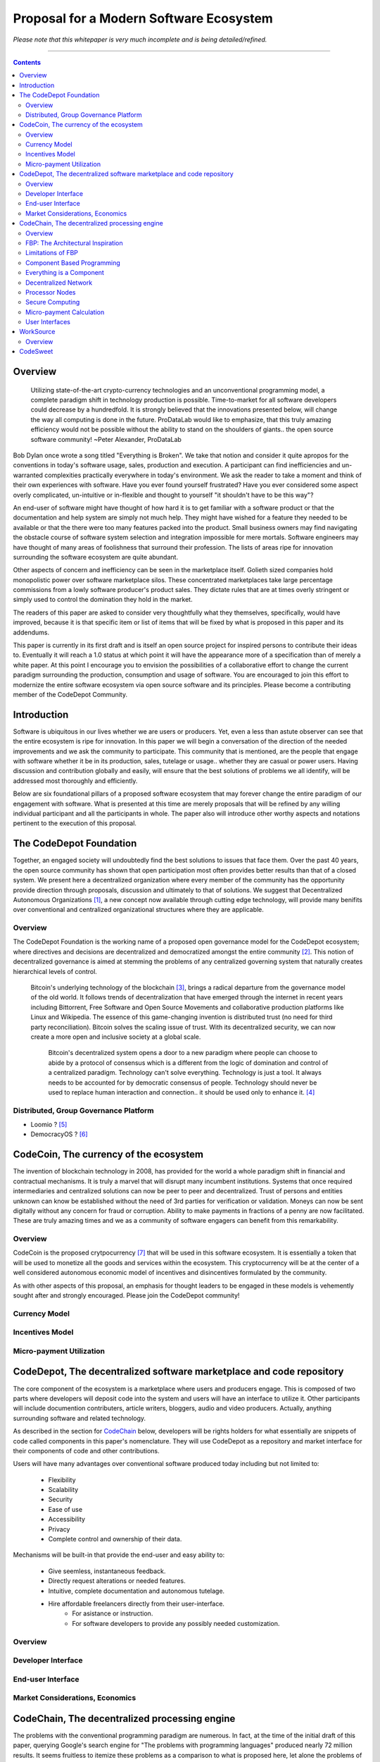========================================
Proposal for a Modern Software Ecosystem
========================================

*Please note that this whitepaper is very much incomplete and is being detailed/refined.*

-----------------------------------------

.. contents::

..
	TODO
	====
	* enterprise focus as well
	* incentivization for software sales as well
	* incentives, incentives, incentives
	* road-map of finished products
	* tranparency.. to a fault
		 * All transactions
		 * All developer discussions
		 * Continuous, complete blogging of future direction
	* CodeChain model facilitates forking in a gentle way (describe this.. see
	* Marketing model
		 * Think this through
			  * My current and near future contribution
			  * Incentivization models.. to the max.
		 * Network effect
			  * Open source community is already a very large community.
	* The thin client model provides expediencies when developing for various hardware
	  and system platforms.
	* I need to develop the business model for software producers and consumers.
		 * conventional market ???
	* Minimum Viable Product
		 * decide and elaborate a minimum viable product model would be to just build the concept
			as quick as possible (cloud servers, etc) and build in decentralization and other ideals
			as quick as possible afterward.
			  * Security never compramized.
			  * We create an abstraction of DECENTRALIZED SERVER and CONVENTIONAL CLOUD.
					* First release is centralized as we work on decentralized
		 * Donate idea of "aggregation" site.. get the info you need, in a better way.
			  * Smart search and results
			  * Topographical structure of all information (eg: related to bitcoin)
		 * Scrape and index all opensource code available.
			  * Put them in CodeDepot to bootstrap the system.. CodeChain
		 * Maybe only start with one component... WorkSource.
	* decide on and elaborate the roadmap of executing the proposal.. whats first, second, etc and
	  how it will be implemented.
	* Send the whitepaper to
		 * "Lucius" on zapchain.
		 * John Barlow
		 * Pieter Hintgens
		 * J. Paul Morrison
		 * Vitalik Buterin
		 * Econtalk guy
		 * llvm guy?
		 * Airbitz founder "William"
		 * Eric S. Raymond
		 * Steve Wozniack ??
		 * Leaders in the various OSS sub-communities

	* How many instructions does llvm ir have? thats how many atomic nodes there are.
	  everything else is done via component connection graph (network).
	* freelancers also get "charged" for transferring money through paypal/bank.
		 * doule hit on income (exchange, payment processor)
		 * Are they? ..check this out.
	* I need to integrate natural language translations into websites, etc.
	* FOSS governance is a model
		 * see whitepaper
	* .".The dev is the rights holder" ..is she? would it be the community? ANSWER THIS !!!
	* Create medium where I can communicate activities and progress, etc.
	* Referral incentives (marketing)
	* Corportate sponsors to fund devs and other ecosystem components ????
	* Clarify that llvm IR is the most ideal location to implement.
	* Distributed computing and Zennet
	* Per cycle micropayment viability
	* Demonstrate how CodeChain works
		 * Devs just add a few components to what is there.
	* Payment/Incentives model for work (code,etc)
	* Diagrams for paper
	* WorkSource expansion to general work sourcing site
	* End-user data is cross-application:
		 * The user has access to all of their data at their fingertips through a smart interface
		 * End-user data is global to all apps
		 * This breaks down application data silos for end-users.
	* Koinify has a good criteria list for dApps that should be used in the paper
		 * https://koinify.com/blog/things-we-look-for-in-a-dapp-project/
	* Tokens purpose and application
		 * see koinify blog post
		 * fuel for processor nodes
		 * incentivization:
			  * programmers
			  * writers and videographers
			  * etc.. fill this in!
	* Network effect and incentivization do go together, don't they!
		 * Important to empasize network affect!
			  * Itemize all the methods I will employ
	* Study Vitalik
..
	Notes
	=====
	* Public Ledger Platforms definition: Are networks that enable th transfer of digital assets from
	  sender to receiver
	* Governance models:
		 * Bitcoinc
			  * loose gov model
			  * core dev group
			  * foundation, provides financial support for core dev work.
			  * volunteers contribute src code too.c
			  * anyone could modify sw code.
			  * changes to src code occur:
					* noncontroversial: is adopted immediately
					* controversial:    broad community consensus.
		 * Ripple
			  * developed by a for-profit co.
			  * private investment.
			  * open-source sw.
			  * volunteers
			  * "stock grants" on the containers (ripples).
					* to motivate members of the community and compensate the company.
			  * gov model similar to google's over android.
			  * question viable (laborer) network effect.. criticized by the bitcoin community
		 * Arguments against open source business models and DPLs:
			  * DPL whitepaper
	* Ecosystem
		 * Two kinds of firms are likely to develop:
			  * Provide financial services to consumers and other business based on the
				 public ledger platform. (aka: financial services market)
			  * operate the platform itself by providing processing and other services.
				 (processing market)
					* If predictable prices for labor (processing) then a prominent incentive
					  for large firms to become established

		  * Incentive to manipulate container prices are incentivized during the growth
			 period.

	* Containers can cary software code and would facilitate rules-based transactions.
	* Estimates of efficiency of dpl platforms are affected by operation of:
		 * Incentives
		 * Governance
		 * Cost of regulations
		 * Security
	* Innovation is accelerated by pushing it out to the edge into the hands of DPL platform
	  distributed network entrepreneurs/developers.
	* DPL for software-enabled contracts.
	* General programming on the blockchain (ethereum)
	* DPL platforms are complex organizations



Overview
========
	 Utilizing state-of-the-art crypto-currency technologies and an unconventional
	 programming model, a complete paradigm shift in technology production is possible.
	 Time-to-market for all software developers could decrease by a hundredfold. It is
	 strongly believed that the innovations presented below, will change the way all
	 computing is done in the future. ProDataLab would like to emphasize, that this truly
	 amazing efficiency would not be possible without the ability to stand on the shoulders
	 of giants.. the open source software community! ~Peter Alexander, ProDataLab

Bob Dylan once wrote a song titled "Everything is Broken". We take that notion and consider
it quite apropos for the conventions in today's software usage, sales, production and
execution. A participant can find inefficiencies and un-warranted complexities practically
everywhere in today's environment. We ask the reader to take a moment and
think of their own experiences with software. Have you ever found yourself frustrated?
Have you ever considered some aspect overly complicated, un-intuitive or in-flexible and
thought to yourself "it shouldn't have to be this way"?

An end-user of software might have thought of how hard it is to get familiar with a
software product or that the documentation and help system are simply not much help.
They might have wished for a feature they needed to be available or that the there were
too many features packed into the product. Small business owners may find navigating the
obstacle course of software system selection and integration impossible for mere mortals.
Software engineers may have thought of many areas of foolishness that surround their
profession. The lists of areas ripe for innovation surrounding the software ecosystem
are quite abundant.

Other aspects of concern and inefficiency can be seen in the marketplace itself. Golieth
sized companies hold monopolistic power over software marketplace silos. These concentrated
marketplaces take large percentage
commissions from a lowly software producer's product sales. They dictate rules that are
at times overly stringent or simply used to control the domination they hold in the market.

The readers of this paper are asked to consider very thoughtfully what they themselves,
specifically, would have improved, because it is that specific item or list of items that
will be fixed by what is proposed in this paper and its addendums.

This paper is currently in its first draft and is itself an open source project for inspired
persons to contribute their ideas to. Eventually it will reach a 1.0 status at which point it
will have the appearance more of a specification than of merely a white paper. At this point
I encourage you to envision the possibilities of a collaborative effort to change the current
paradigm surrounding the production, consumption and usage of software. You are encouraged to
join this effort to modernize the entire software ecosystem via open source software and its
principles. Please become a contributing member of the CodeDepot Community.

..
	note:: Say: Bring _your_ innovations and implement them.
   


Introduction
============

Software is ubiquitous in our lives whether we are users or producers. Yet, even a less than
astute observer can see that the entire ecosystem is ripe for innovation. In this paper we will
begin a conversation of the direction of the needed improvements and we ask the community
to participate. This community that is mentioned, are the people that engage with software
whether it be in its production, sales, tutelage or usage.. whether they are casual or power users.
Having discussion and contribution globally and easily, will ensure that the best solutions of
problems we all identify, will be addressed most thoroughly and efficiently.

Below are six foundational pillars of a proposed software ecosystem
that may forever change the entire paradigm of our engagement with software. What is presented
at this time are merely proposals that will be refined by any
willing individual participant and all the participants in whole. The paper also will
introduce other worthy aspects and notations pertinent to the execution of this proposal.


The CodeDepot Foundation
========================

Together, an engaged society will undoubtedly find the best solutions to issues that face them. Over
the past 40 years, the open source community has shown that open participation most often
provides better results than that of a closed system. We present here a decentralized organization
where every member of the community has the opportunity provide direction through proposals,
discussion and ultimately to that of solutions. We suggest that Decentralized Autonomous
Organizations [#]_,
a new concept now available through cutting edge technology, will provide many benifits over
conventional and centralized organizational structures where they are applicable.

Overview
`````````

The CodeDepot Foundation is the working name of a proposed open governance model for the
CodeDepot ecosystem; where directives and decisions are decentralized and democratized
amongst the entire community [#]_. This notion of decentralized governance is aimed at stemming
the problems of any centralized governing system that naturally creates hierarchical levels of control.

    Bitcoin's underlying technology of the blockchain [#]_, brings a radical departure from the
    governance model of the old world. It follows trends of decentralization that have emerged
    through the internet in recent years including Bittorrent, Free Software and Open Source
    Movements and collaborative production platforms like Linux and Wikipedia. The essence of this
    game-changing invention is distributed trust (no need for third party reconciliation). Bitcoin
    solves the scaling issue of trust. With its decentralized security, we can now create a more open and
    inclusive society at a global scale.

	 Bitcoin's decentralized system opens a door to a new paradigm where people can choose to abide by a protocol of consensus which is a different from the logic of domination and control of a centralized paradigm. Technology can't solve everything. Technology is just a tool. It always needs to be accounted for by democratic consensus of people. Technology should never be used to replace human interaction and connection.. it should be used only to enhance it. [#]_


Distributed, Group Governance Platform
``````````````````````````````````````

* Loomio ? [#]_
* DemocracyOS ? [#]_


CodeCoin, The currency of the ecosystem
=======================================

The invention of blockchain technology in 2008, has provided for the world a whole paradigm
shift in financial and contractual mechanisms. It is truly a marvel that will disrupt many
incumbent institutions. Systems that once required intermediaries and centralized
solutions can now be peer to peer and decentralized. Trust of persons and entities unknown
can know be established without the need of 3rd parties for verification or validation.
Moneys can now be sent digitally without any concern for fraud or corruption. Ability to make
payments in fractions of a penny are now facilitated. These are truly amazing times and we
as a community of software engagers can benefit from this remarkability.


Overview
````````

CodeCoin is the proposed crytpocurrency [#]_ that will be used in this software ecosystem. It is
essentially a token that will be used to monetize all the goods and services within the ecosystem. This
cryptocurrency will be at the center of a well considered autonomous economic model of incentives and
disincentives formulated by the community.



As with other aspects of this proposal, an emphasis
for thought leaders to be engaged in these models is vehemently sought after and strongly encouraged.
Please join the CodeDepot community!


Currency Model
``````````````

Incentives Model
````````````````

Micro-payment Utilization
`````````````````````````

..
	Note: What crypto companies are offer interest bearing accounts in the future?.. partner
	with them.



CodeDepot, The decentralized software marketplace and code repository
======================================================================

The core component of the ecosystem is a marketplace where users and producers engage.
This is composed of two parts where developers will deposit code into the system
and users will have an interface to utilize it. Other participants will include documention
contributers, article writers, bloggers, audio and video producers. Actually, anything surrounding
software and related technology.

As described in the section for CodeChain_ below, developers will be rights holders for what essentially
are snippets of code called components in this paper's nomenclature. They will use
CodeDepot as a repository and market interface for their components of code and
other contributions.

Users will have many advantages  over conventional software produced today including but not limited to:

 * Flexibility
 * Scalability
 * Security
 * Ease of use
 * Accessibility
 * Privacy
 * Complete control and ownership of their data.

Mechanisms will be built-in that provide the end-user and easy ability to:

 * Give seemless, instantaneous feedback.
 * Directly request alterations or needed features.
 * Intuitive, complete documentation and autonomous tutelage.
 * Hire affordable freelancers directly from their user-interface.
	  * For asistance or instruction.
	  * For software developers to provide any possibly needed customization.

..
	 * Possibly even choose "payment methods"
		  * Advertising
		  * One-time fee for apps
		  * Per execution cycle (micro-payments)
		  * Contractual, eg. monthly/yearly
		  * Synergies via CodeDepot's economic partners
		  * Selling value of their usage characteristics
				* e.g., Facebook model where the user is the product


Overview
````````

Developer Interface
```````````````````

End-user Interface
``````````````````

Market Considerations, Economics
````````````````````````````````


.. _CodeChain: https://github.com/ProDataLab/CodeDepot#codechain-the-decentralized-processing-engine

CodeChain, The decentralized processing engine
==============================================

The problems with the conventional programming paradigm are numerous. In fact, at the time
of the initial draft of this paper, querying Google's search engine for "The problems with
programming languages" produced nearly 72 million results. It seems fruitless
to itemize these problems as a comparison to what is proposed here, let alone the problems of
the entire software-centric paradigm. Instead, as an introduction, we ask the following
questions:

  1) What if snippets of software were in essence Lego like reusable components that just snapped together into a desired structure?
  2) What if once a component or a structure of components was created, it would never have to be created again by anyone? Yes, ever again as in the literal sense of forever.
  3) What if once a component was created it would be shared by every piece of running software in the world that required it?
  4) What if an executing software system, even a mission critical system, could be altered or replaced without even a nanosecond of down-time.
  5) What if it did not matter which programming language was used to create an individual component and that any component could seemlessly communicate with others?
  6) What if a software producer's time-to-market was reduced by a hundredfold?
  7) What if a software's execuation was most reliable and the most possibly secure from intrusion?
  8) What if a software user's privacy was held in the highest regard.

CodeChain, it will be shown, is a system that could and will provide these desirable properties, as well
as others.


Overview
`````````

CodeChain is a decentralized system [#]_ which at its core reflects
the philosphy of component based software engineering (CBSE) [#]_. It is entirely inspired by
J.Paul Morrison's [#]_ Flow-Based Programming (FBP) [#]_. The concepts of FBP are
improved with secure decentralized computing, communication and database models from
various sources including BitCoin [#]_, BitTorrent [#]_. CBSE exhibits the very desirable property
of loose coupling [#]_. FBP, a particular form of dataflow programming [#]_ extends loose
coupling to define bounded buffers, information packets with defined lifetimes, named ports,
and most importantly a separate (lazy) definition of communication connections [#]_.



FBP: The Architectural Inspiration
```````````````````````````````````

*The following is taken from J.Paul Morrison's Website.* [#]_

	Flow-Based Programming is a programming paradigm that uses a "data factory" metaphor
	for designing and building software applications. Applications are defined as networks
	of "black box" processes, which exchange data across predefined connections by message
	passing, where the connections are specified external to the processes. These black
	box processes can be reconnected endlessly to form different applications without having
	to be changed internally. FBP is thus naturally component orientated.

	It views an application not as a single, sequential process, which starts at a point
	in time, and then does one thing at a time until it is finished, but as a network
	of asynchronous processes communicating by means of streams of structured data chunks,
	called "information packets" (IPs). In this view, the focus is on the application
	data and the transformations applied to it to produce the desired outputs.
	The network is defined externally to the processes, as a list of connections
	which is interpreted by a piece of software, usually called the "scheduler".

	The processes communicate by means of fixed-capacity connections. A connection is
	attached to a process by means of a port, which has a name agreed upon between
	the process code and the network definition. More than one process can execute
	the same piece of code. At any point in time, a given IP can only be "owned" by
	a single process, or be in transit between two processes. Ports may either be
	simple, or array-type. It is the combination of ports with asynchronous processes that
	allows many long-running primitive functions of data processing, such as Sort,
	Merge, Summarize, Collate, etc., to be supported in the form of software black boxes.

	Because FBP processes can continue executing as long they have data to work on and
	somewhere to put their output, FBP applications generally run in less elapsed time
	than conventional programs, and make optimal use of all the processors on a machine,
	with no special programming required to achieve this.

	The network definition is usually diagrammatic (see: 'Component Based Programming' below), and is
	converted into a connection list in some lower-level language or notation. FBP
	is thus a visual programming language at this level. More complex network definitions
	have a hierarchical structure, being built up from subnets with "sticky" connections .

	FBP has much in common with the Linda language in that it is, in Gelernter and
	Carriero's terminology, a "coordination language": it is essentially
	language-independent. Indeed, given a scheduler written in a sufficiently low-level
	language, components written in different languages can be linked together in a single
	network. FBP thus lends itself to the concept of domain-specific languages or
	"mini-languages".

	FBP exhibits "data coupling", described in the article on coupling[*] as the loosest type
	of coupling between components. The concept of loose coupling is in turn related to that
	of service-oriented architectures, and FBP fits a number of the criteria for such an
	architecture, albeit at a more fine-grained level than most examples of this architecture.

	FBP promotes high-level, functional style of specifications that simplify reasoning
	about system behavior. An example of this is the distributed data flow model for
	constructively specifying and analyzing the semantics of distributed multi-party protocols.


Limitations of FBP
```````````````````

At a superficial level, FBP is an ideal programming paradigm that offers quite a few
benefits over conventional paradigms. At scale though, there is a limiting condition of
context switching, especially so on conventional general purpose CPUs [#]_. For an FBP paradigm at scale,
a point will be reached where the
number of
context switches on a single machine CPU, overwhelms the system and causes notable latency.
On average, context switching costs approximately 30 microseconds of
overhead per occurrence. One benchmark of the theoretical limitations of context switching has an upper
bound of 18.75% of CPU cycles wasted due to context switching. Generally, optimal CPU
use, is to have the same number of worker threads as there are hardware threads when a process is CPU bound,
whereas I/O bound permit more [#]_.
These considerations puts the FBP paradigm at very much a disadvantaged ideal of maximal
efficiency.


Component Based Programming
````````````````````````````

In order to overcome the conditional limitations of context switching per processing node, in a
strictly FBP paradigm, we provide here an area of consideration to help maximize the efficacy of the CodeChain
system. The term Component-based Programming (CBP) is coined here for the purpose of a enlisting a stronger
emphasis on components over that of data flow as it is for FBP.

The concepts fundamental to FBP (autonomous black-box components loosely coupled via lazy linkage)
can be easily
considered at the various phases of the compilation stack prior to execution. Essentially what this means,
is that we can remove the constraints, from that of each component, needing to be its own execution process
or thread, yet
still be most loosely coupled. We can redefine networked inter-process components to that of a
virtual model, that can then be implemented, by encompassing one or all of the compilation's
translation stages prior to execution.

1. Source code
2. Semantic analysis
3. Intermediate Representation \(IR\) code and its linkage
4. Machine code and its linkage
5. Just-In-Time compilation or interpreter engine

Another most exciting and promising consideration, is to apply the notion of CBP to include that of speciality hardware
processors like that of GPGPUs [#]_. GPGPUs provide a processing model of thousands
concurrently executing threads. Utilizing these high-scale concurrent processors, one can imagine the
promise of the original FBP concept of inter-communicating processes/threads without the extreme burdens
imposed when merely targeting that of a CPU architecture.


Everything is a Component
`````````````````````````
	 Todo

* Components are snippets of code
* Components can be atomic or composites, made up of other components.
* Chains (component networks) are defined either statically or dynamically.
* Components are virtually snapped together like Legos.
* High scale concurrency.
* Processing efficiency
* Once a component is created:
	 * It can be reused and re-purposed to anywhere it is possibly needed.
	 * It will never need to be created ever again.. as in the literal sense of forever.
	 * It can be virtually shared by every piece of running software, in the world,
		that depends on it.
* Can be comprised of code from any programming language**.
* All apps and "libraries" are comprised of networks of components.
* The networked components model, lends itself overwhelmingly to visual programming interfaces (VPI).
	 * We propose vast "smart" improvements over conventional visual programming environments.
* In the future, developers will have ready-made "base" component networks, in that they only need
  to minimally append and/or tweak what has been done before them.

	 * Extremely smart and efficient component "search" mechanisms.




Decentralized Network
``````````````````````
	 Todo

Processor Nodes
```````````````
	 Todo

Secure Computing
`````````````````
	 Todo

* zkSNARKS for C


Micro-payment Calculation
``````````````````````````
	 Todo


User Interfaces
````````````````
	 Todo

* Are Ubiquitous
* Are also component based.
* Very flexible and powerful thin/thick Clients.
* Graphical or headless
* Context menus have always been broken.
* Extremely customizable and "skinable".


WorkSource
==========

..
	 * Google Helpouts
	 * Amazon Mechanical Turk
	 * Angie's List
	 * Amazon Home Services

WorkSource is a proposal for a open governence, decentralized, peer to peer marketplace for end-users
to hire freelancers.
It will employ modern cutting edge technology for monetization, accounting, reputation,
contractual obligation and
in the case needed, arbitration. The most prominent aim is to incorporate very simple access and functionality directly
into the CodeDepot user-interfaces. Unlike current freelance market places, freelancers will be made to
feel as equals and not
of a second class, as compared to employers.

Non-technical users of software often find themselves in need of instruction or in need of customization. By
incorporating direct and easy contact with software professionals, the users needs can be addressed
painlessly, immediately and reliably.

Technical users find themselves paying exorbitant fees to hire developers at conventional centralized
services. Often the employer will find these services confusing, frustrating and simply inadequate.

Freelancers will often find that scanning and applying for jobs, is simply too time consuming.


..
	develop the idea of a market chain (all) and its sidechains (e.g: codedepot).


Overview
`````````

Current freelance and other work-sourcing like exchanges, are usually run by a
centralized corporate entity that enjoy a significant percentage of the
cost of the transaction; together with collecting monthly fees. In a decentralized;
self-governed; peer-to-peer (P2P) marketplace there isn't any centralized entity,
just a community of colleagues and clients. Freelancers enjoy the near entirety
of the proceeds of their transactions without some third party dipping their
greedy hands in.

New technologies, most significantly bitcoin's blockchain, have now enabled P2P
marketplaces to thrive unencumbered by any need of a centralized entity or 3rd party.
The need for trust is virtually eliminated.. providing free, flat, P2P markets.

WorkSource will be decentralized, community effort, that will provide reliable sources of
service providers to those that need such services. Current cryptocurrency, and other
new technology, make it possible to enable most efficient market ecosystems where trust
and incentive/disincentive mechanisms are automated; built right in to the platform. This,
together with ideas generated and implemented by the community, will make the platform
most desirable and efficient to participate in.




..
	Introduction
	`````````````
    WorkSource will be a superset community of sectoral communities for instance that of
    the software sector, namely CodeDepot [#]_.


CodeSweet
=========

A programmers toolbox is most often burdensome and time-consuming to be productive with. It could be
argued that every tool in use by engineers is in some way problematic or simply incomplete. If every
aspect of every tool and its interface were a component, then the programmer could fashion their tool
and hence their toolbox to be just the way they liked it. That bears repeating.. If everything is a
component, then the programmer could fashion their tool and hence their toolbox to be just the way
they like it!

CodeSweet will be a component based toolkit where engineers have the ability to add features that they
deem worthy.. leaving any others behind. Features like automation, intuitive instruction, reimagined
user interfaces, and ease-of-use will be of strong focus.

..
	ToDo:: Emphasize the CodeChain Toolbox and how the goal is to make software production unbelievably seemless !
   
Other aspects will include:

	Todo

* The best documentation tools and interfaces
* Employing intelligence and automation as much as possible
* Search and reference to be topped by no other
* Intuition
* Cutting edge compilation and translation chains
* "Code once for everywhere" user-interface compiler


---------------------------------



.. [#] Decentralized Autonomous Organization
		 http://en.wikipedia.org/wiki/Decentralized_Autonomous_Organization

.. [#] Open-source Goverence Model
		 http://en.wikipedia.org/wiki/Open-source_governance

.. [#] Bitcoin's Blockchain
		 http://en.wikipedia.org/wiki/Bitcoin#Block_chain

.. [#] Bitcoin, The Beginning of Open-source Goverence
		 http://falkvinge.net/2014/11/10/bitcoin-the-beginning-of-open-source-governance/

.. [#] Loomio
		 http://loomio.org

.. [#] DemocracyOS
		 http://democracyos.org

.. [#] Cryptocurrency
		 http://en.wikipedia.org/wiki/Cryptocurrency

.. [#] Decentralized Computing
       http://en.wikipedia.org/wiki/Decentralized_computing

.. [#] Component-Based Software Engineering
       http://en.wikipedia.org/wiki/Component-based_software_engineering

.. [#] J. Paul Morrison
       http://en.wikipedia.org/wiki/John_Paul_Morrison

.. [#] Flow-Based Programming
       http://en.wikipedia.org/wiki/Flow-based_programming

.. [#] Bitcoin
       http://en.wikipedia.org/wiki/Bitcoin

.. [#] BitTorrent
       http://en.wikipedia.org/wiki/BitTorrent

.. [#] Loose Coupling
       http://en.wikipedia.org/wiki/Loose_coupling

.. [#] Dataflow Programming
       http://en.wikipedia.org/wiki/Dataflow_programming

.. [#] Flow-Based Programming
		 http://ersaconf.org/ersa-adn/papers/adn003.pdf

.. [#] J.Paul Morrison's Website
       http://www.jpaulmorrison.com/fbp

.. [#] Context Switch
       http://en.wikipedia.org/wiki/Context_switch

.. [#] How Long Does It Take To Make Context
       http://blog.tsunanet.net/2010/11/how-long-does-it-take-to-make-context.html

.. [#] General-purpose computing on graphics processing units
       http://en.wikipedia.org/wiki/General-purpose_computing_on_graphics_processing_units

.. [#] LLVM compilation toolkit
		 http://llvm.org


